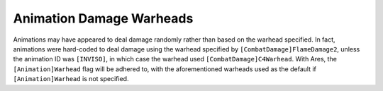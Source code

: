 .. index:: Animations; Animations' warhead flag now works.

=========================
Animation Damage Warheads
=========================

Animations may have appeared to deal damage randomly rather than based
on the warhead specified. In fact, animations were hard-coded to deal
damage using the warhead specified by ``[CombatDamage]FlameDamage2``,
unless the animation ID was ``[INVISO]``, in which case the warhead used
``[CombatDamage]C4Warhead``. With Ares, the ``[Animation]Warhead``
flag will be adhered to, with the aforementioned warheads used as the
default if ``[Animation]Warhead`` is not specified.

.. versionadded:: 0.1
